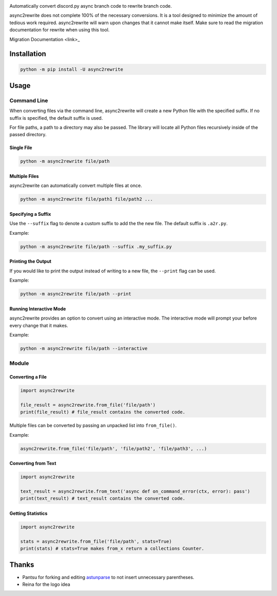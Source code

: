 .. image:: https://github.com/TheTrain2000/async2rewrite/blob/master/logo.png?raw=true
    :align: center

.. image:: https://img.shields.io/pypi/v/async2rewrite.svg
    :target: https://pypi.python.org/pypi/async2rewrite

Automatically convert discord.py async branch code to rewrite branch code.

async2rewrite does not complete 100% of the necessary conversions. It is a tool designed to minimize the amount of
tedious work required. async2rewrite will warn upon changes that it cannot make itself. Make sure to read the migration
documentation for rewrite when using this tool.

Migration Documentation <link>_

.. _Docs: https://discordpy.readthedocs.io/en/rewrite/migrating.html

Installation
------------

.. code:: sh

    python -m pip install -U async2rewrite

Usage
-----

Command Line
~~~~~~~~~~~~

When converting files via the command line, async2rewrite will create a new Python
file with the specified suffix. If no suffix is specified, the default suffix is used.

For file paths, a path to a directory may also be passed. The library will locate all 
Python files recursively inside of the passed directory.

Single File
^^^^^^^^^^^

.. code:: sh

    python -m async2rewrite file/path

Multiple Files
^^^^^^^^^^^^^^

async2rewrite can automatically convert multiple files at once.

.. code:: sh

    python -m async2rewrite file/path1 file/path2 ...

Specifying a Suffix
^^^^^^^^^^^^^^^^^^^

Use the ``--suffix`` flag to denote a custom suffix to add the the new file.
The default suffix is ``.a2r.py``.

Example:

.. code:: sh

    python -m async2rewrite file/path --suffix .my_suffix.py

Printing the Output
^^^^^^^^^^^^^^^^^^^

If you would like to print the output instead of writing to a new file,
the ``--print`` flag can be used.

Example:

.. code:: sh

    python -m async2rewrite file/path --print

Running Interactive Mode
^^^^^^^^^^^^^^^^^^^^^^^^

async2rewrite provides an option to convert using an interactive mode.
The interactive mode will prompt your before every change that it makes.

Example:

.. code:: sh

    python -m async2rewrite file/path --interactive

Module
~~~~~~

Converting a File
^^^^^^^^^^^^^^^^^

.. code:: py

    import async2rewrite

    file_result = async2rewrite.from_file('file/path')
    print(file_result) # file_result contains the converted code.

Multiple files can be converted by passing an unpacked list into ``from_file()``.

Example:

.. code:: py

    async2rewrite.from_file('file/path', 'file/path2', 'file/path3', ...)

Converting from Text
^^^^^^^^^^^^^^^^^^^^

.. code:: py

    import async2rewrite

    text_result = async2rewrite.from_text('async def on_command_error(ctx, error): pass')
    print(text_result) # text_result contains the converted code.

Getting Statistics
^^^^^^^^^^^^^^^^^^

.. code:: py

    import async2rewrite

    stats = async2rewrite.from_file('file/path', stats=True)
    print(stats) # stats=True makes from_x return a collections Counter.

Thanks
------

* Pantsu for forking and editing `astunparse <https://github.com/nitros12/astunparse>`_ to not insert unnecessary parentheses.
* Reina for the logo idea